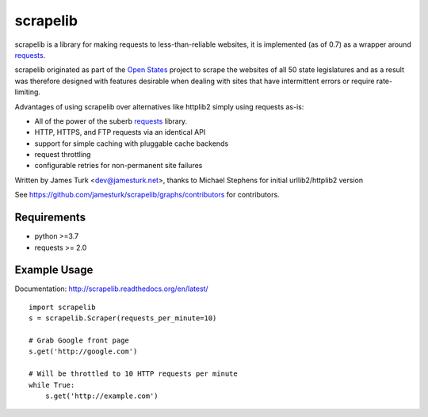 =========
scrapelib
=========

.. image:: https://github.com/jamesturk/scrapelib/workflows/Test/badge.svg
    :target: https://github.com/jamesturk/scrapelib/actions

.. image:: https://coveralls.io/repos/jamesturk/scrapelib/badge.png?branch=master
    :target: https://coveralls.io/r/jamesturk/scrapelib

.. image:: https://img.shields.io/pypi/v/scrapelib.svg
    :target: https://pypi.python.org/pypi/scrapelib

.. image:: https://readthedocs.org/projects/scrapelib/badge/?version=latest
    :target: https://readthedocs.org/projects/scrapelib/?badge=latest
    :alt: Documentation Status

scrapelib is a library for making requests to less-than-reliable websites, it is implemented
(as of 0.7) as a wrapper around `requests <http://python-requests.org>`_.

scrapelib originated as part of the `Open States <http://openstates.org/>`_
project to scrape the websites of all 50 state legislatures and as a result
was therefore designed with features desirable when dealing with sites that
have intermittent errors or require rate-limiting.

Advantages of using scrapelib over alternatives like httplib2 simply using
requests as-is:

* All of the power of the suberb `requests <http://python-requests.org>`_ library.
* HTTP, HTTPS, and FTP requests via an identical API
* support for simple caching with pluggable cache backends
* request throttling
* configurable retries for non-permanent site failures

Written by James Turk <dev@jamesturk.net>, thanks to Michael Stephens for
initial urllib2/httplib2 version

See https://github.com/jamesturk/scrapelib/graphs/contributors for contributors.

Requirements
============

* python >=3.7
* requests >= 2.0


Example Usage
=============

Documentation: http://scrapelib.readthedocs.org/en/latest/

::

  import scrapelib
  s = scrapelib.Scraper(requests_per_minute=10)

  # Grab Google front page
  s.get('http://google.com')

  # Will be throttled to 10 HTTP requests per minute
  while True:
      s.get('http://example.com')
